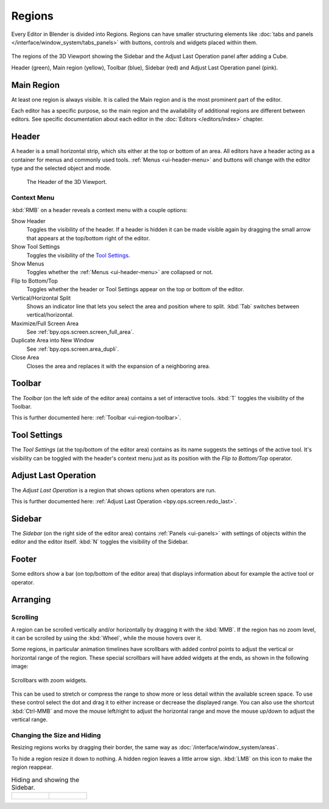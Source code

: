 .. _bpy.types.Region:
.. _ui-region:

*******
Regions
*******

Every Editor in Blender is divided into Regions.
Regions can have smaller structuring elements like
:doc:`tabs and panels </interface/window_system/tabs_panels>`
with buttons, controls and widgets placed within them.

.. figure:: /images/interface_window-system_regions_3d-view.png
   :align: center

   The regions of the 3D Viewport showing the Sidebar and
   the Adjust Last Operation panel after adding a Cube.

   Header (green), Main region (yellow), Toolbar (blue),
   Sidebar (red) and Adjust Last Operation panel (pink).


.. _ui-region-window:

Main Region
===========

At least one region is always visible.
It is called the Main region and is the most prominent part of the editor.

Each editor has a specific purpose, so the main region and
the availability of additional regions are different between editors.
See specific documentation about each editor in the :doc:`Editors </editors/index>` chapter.


.. _ui-region-header:
.. _bpy.types.Header:

Header
======

A header is a small horizontal strip, which sits either at the top or bottom of an area.
All editors have a header acting as a container for menus and commonly used tools.
:ref:`Menus <ui-header-menu>` and buttons will change with the editor type and
the selected object and mode.

.. figure:: /images/editors_3dview_introduction_3d-view-header-object-mode.png

   The Header of the 3D Viewport.


.. _bpy.ops.screen.header:

Context Menu
------------

:kbd:`RMB` on a header reveals a context menu with a couple options:

Show Header
   Toggles the visibility of the header.
   If a header is hidden it can be made visible again by dragging
   the small arrow that appears at the top/bottom right of the editor.
Show Tool Settings
   Toggles the visibility of the `Tool Settings`_.
Show Menus
   Toggles whether the :ref:`Menus <ui-header-menu>` are collapsed or not.
Flip to Bottom/Top
   Toggles whether the header or Tool Settings appear on the top or bottom of the editor.
Vertical/Horizontal Split
   Shows an indicator line that lets you select the area and position where to split.
   :kbd:`Tab` switches between vertical/horizontal.
Maximize/Full Screen Area
   See :ref:`bpy.ops.screen.screen_full_area`.
Duplicate Area into New Window
   See :ref:`bpy.ops.screen.area_dupli`.
Close Area
   Closes the area and replaces it with the expansion of a neighboring area.


Toolbar
=======

The *Toolbar* (on the left side of the editor area) contains a set of interactive tools.
:kbd:`T` toggles the visibility of the Toolbar.

This is further documented here: :ref:`Toolbar <ui-region-toolbar>`.


Tool Settings
=============

The *Tool Settings* (at the top/bottom of the editor area)
contains as its name suggests the settings of the active tool.
It's visibility can be toggled with the header's context menu just as its position
with the *Flip to Bottom/Top* operator.


Adjust Last Operation
=====================

The *Adjust Last Operation* is a region that shows options when operators are run.

This is further documented here: :ref:`Adjust Last Operation <bpy.ops.screen.redo_last>`.


.. _ui-region-sidebar:

Sidebar
=======

The *Sidebar* (on the right side of the editor area)
contains :ref:`Panels <ui-panels>`
with settings of objects within the editor and the editor itself.
:kbd:`N` toggles the visibility of the Sidebar.


Footer
======

Some editors show a bar (on top/bottom of the editor area)
that displays information about for example the active tool or operator.


Arranging
=========

Scrolling
---------

A region can be scrolled vertically and/or horizontally by dragging it with the :kbd:`MMB`.
If the region has no zoom level, it can be scrolled by using the :kbd:`Wheel`,
while the mouse hovers over it.

.. _interface_window-system_regions_scroll_range:

Some regions, in particular animation timelines have scrollbars with added control points
to adjust the vertical or horizontal range of the region.
These special scrollbars will have added widgets at the ends, as shown in the following image:

.. figure:: /images/interface_window-system_regions_scrollbar_widget.png
   :align: center
   
   Scrollbars with zoom widgets.

This can be used to stretch or compress the range to show more or less detail within the available screen space.
To use these control select the dot and drag it to either increase or decrease the displayed range.
You can also use the shortcut :kbd:`Ctrl-MMB` and move the mouse left/right to adjust the horizontal range
and move the mouse up/down to adjust the vertical range.


Changing the Size and Hiding
----------------------------

Resizing regions works by dragging their border, the same way as
:doc:`/interface/window_system/areas`.

To hide a region resize it down to nothing.
A hidden region leaves a little arrow sign.
:kbd:`LMB` on this icon to make the region reappear.

.. list-table:: Hiding and showing the Sidebar.

   * - .. figure:: /images/interface_window-system_regions_sidebar-hide.png

     - .. figure:: /images/interface_window-system_regions_sidebar-show.png
